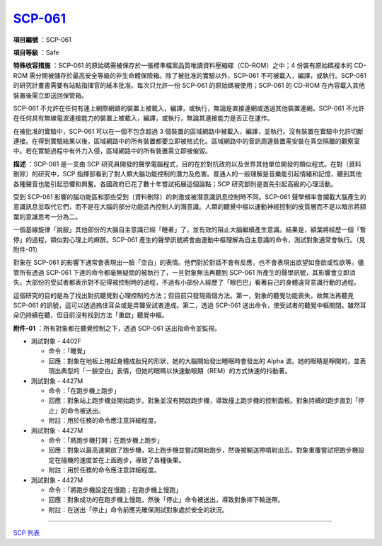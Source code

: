 ============================================
`SCP-061 <http://www.scp-wiki.net/scp-061>`_
============================================

**項目編號** ：SCP-061

**項目等級** ：Safe

**特殊收容措施** ：SCP-061 的原始碼需被保存於一張標準檔案品質唯讀資料壓縮碟（CD-ROM）之中；4 份裝有原始碼複本的 CD-ROM 需分開被儲存於最高安全等級的非生命體保險箱。除了被批准的實驗以外，SCP-061 不可被載入，編譯，或執行。SCP-061 的研究計畫書需要有站點指揮官的紙本批准。每次只允許一份 SCP-061 的原始碼被使用；SCP-061 的 CD-ROM 在內容載入其他裝置後需立即送回保管箱。

SCP-061 不允許在任何有連上網際網路的裝置上被載入，編譯，或執行，無論是直接連網或透過其他裝置連網。SCP-061 不允許在任何具有無線電波連接能力的裝置上被載入，編譯，或執行，無論其連接能力是否正在運作。

在被批准的實驗中，SCP-061 可以在一個不包含超過 3 個裝置的區域網路中被載入，編譯，並執行。沒有裝置在實驗中允許切斷連接。在得到實驗結果以後，區域網路中的所有裝置都要立即被格式化。區域網路中的音訊周邊裝置需安裝在真空隔離的觀察室中。若在實驗過程中有外力入侵，區域網路中的所有裝置需立即被催毀。

**描述** ：SCP-061 是一支由 SCP 研究員開發的聲學電腦程式，目的在於對抗政府以及世界其他單位開發的類似程式。在對〔資料刪除〕的研究中，SCP 指揮部看到了對人類大腦功能控制的潛力及危害。普通人的一般理解是音樂能引起情緒和記憶，聽到其他各種聲音也能引起恐懼和興奮。各國政府已花了數十年嘗試拓展這個論點；SCP 研究部則是首先引起高級的心理活動。

受到 SCP-061 影響的腦功能區和那些受到〔資料刪除〕的刺激或被潛意識訊息控制時不同。SCP-061 聲學頻率會攔截大腦產生的意識訊息並取代它們，而不是在大腦的部分功能區內控制人的潛意識。人類的聽覺中樞以運動神經控制的皮質層而不是以暗示將額葉的意識思考一分為二。

一個基線旋律「說服」其他部份的大腦自主意識已經「睡著」了，並有效的阻止大腦繼續產生意識。結果是，額葉將經歷一個「暫停」的過程，類似對心理上的麻醉。SCP-061 產生的聲學訊號將會由運動中樞理解為自主意識的命令，測試對象通常會執行。（見附件-01）

對象在 SCP-061 的影響下通常會表現出一臉「空白」的表情。他們對於對話不會有反應，也不會表現出欲望如食欲或性欲等。儘管所有透過 SCP-061 下達的命令都毫無疑問的被執行了，一旦對象無法再聽到 SCP-061 所產生的聲學訊號，其影響會立即消失。大部份的受試者都表示對不記得被控制時的過程，不過有小部份人經歷了「眼巴巴」看著自己的身體違背意識行動的過程。

這個研究的目的是為了找出對抗聽覺對心理控制的方法；但目前只發現兩個方法。第一，對象的聽覺功能喪失，故無法再聽見 SCP-061 的訊號，這可以透過摀住耳朵或是弄聾受試者達成。第二，透過 SCP-061 送出命令，使受試者的聽覺中樞關閉。雖然耳朵仍持續在聽，但目前沒有找到方法「重啟」聽覺中樞。

**附件-01** ：所有對象都在聽覺控制之下，透過 SCP-061 送出指命令並監視。

* 測試對象 - 4402F

  - 命令：「睡覺」
  - 回應：對象在地板上捲起身體成胎兒的形狀，她的大腦開始發出睡眠時會發出的 Alpha 波。她的眼睛是睜開的，並表現出典型的「一臉空白」表情，但她的眼睛以快速動眼期（REM）的方式快速的抖動著。

* 測試對象 - 4427M

  - 命令：「在跑步機上跑步」
  - 回應：對象站上跑步機並開始跑步。對象並沒有開啟跑步機，導致撞上跑步機的控制面板。對象持續的跑步直到「停止」的命令被送出。
  - 附註：用於任務的命令應注意詳細程度。

* 測試對象 - 4427M

  - 命令：「將跑步機打開；在跑步機上跑步」
  - 回應：對象以最高速開啟了跑步機，站上跑步機並嘗試開始跑步，然後被輸送帶噴射出去。對象重覆嘗試把跑步機設定在隨機的速度並在上面跑步，導致了各種後果。
  - 附註：用於任務的命令應注意詳細程度。

* 測試對象 - 4427M

  - 命令：「將跑步機設定在慢跑；在跑步機上慢跑」
  - 回應：對象成功的在跑步機上慢跑，然後「停止」命令被送出，導致對象摔下輸送帶。
  - 附註：在送出「停止」命令前應先確保測試對象處於安全的狀況。

--------

`SCP 列表 <index.rst>`_
